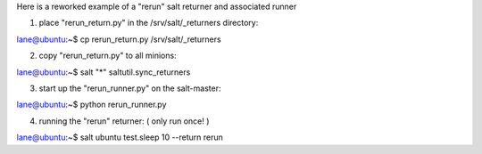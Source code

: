Here is a reworked example of a "rerun" salt returner and associated runner

1. place "rerun_return.py" in the /srv/salt/_returners directory:

lane@ubuntu:~$ cp rerun_return.py /srv/salt/_returners

2. copy "rerun_return.py" to all minions:

lane@ubuntu:~$ salt "*" saltutil.sync_returners

3. start up the "rerun_runner.py" on the salt-master:

lane@ubuntu:~$ python rerun_runner.py

4. running the "rerun" returner: ( only run once! )

lane@ubuntu:~$ salt ubuntu test.sleep 10 --return rerun


